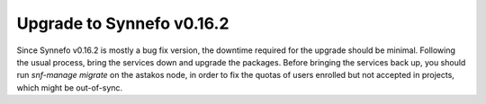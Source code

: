 Upgrade to Synnefo v0.16.2
^^^^^^^^^^^^^^^^^^^^^^^^^^

Since Synnefo v0.16.2 is mostly a bug fix version, the downtime required for
the upgrade should be minimal. Following the usual process, bring the services
down and upgrade the packages. Before bringing the services back up, you should
run `snf-manage migrate` on the astakos node, in order to fix the quotas of
users enrolled but not accepted in projects, which might be out-of-sync.
